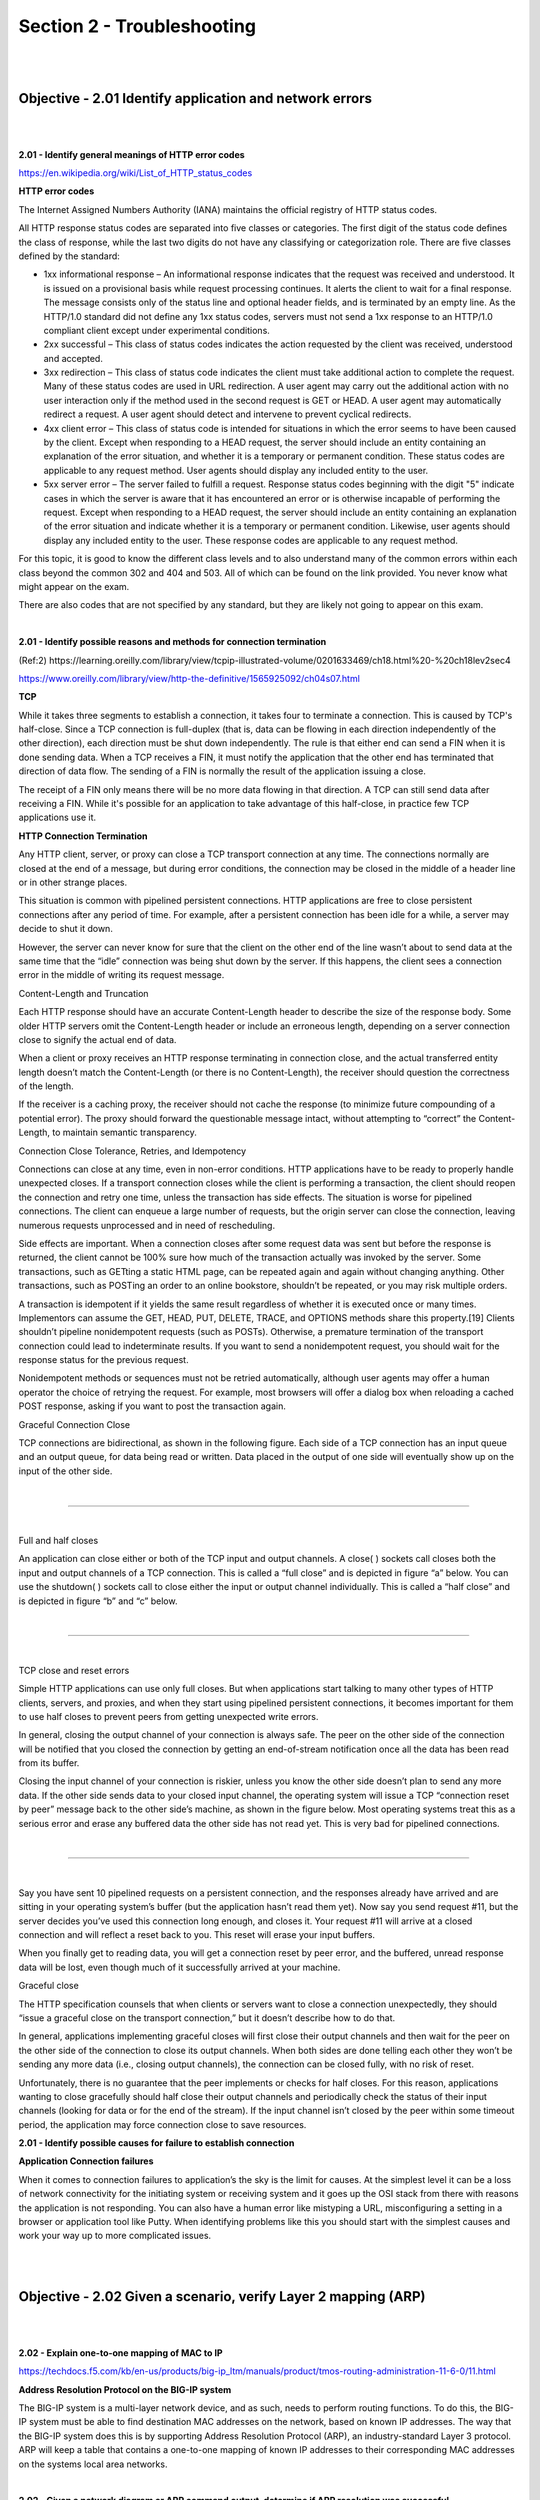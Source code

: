 Section 2 - Troubleshooting
===========================

|
|

Objective - 2.01 Identify application and network errors
--------------------------------------------------------

|
|

**2.01 - Identify general meanings of HTTP error codes**

https://en.wikipedia.org/wiki/List_of_HTTP_status_codes

**HTTP error codes**

The Internet Assigned Numbers Authority (IANA) maintains the official
registry of HTTP status codes.

All HTTP response status codes are separated into five classes or
categories. The first digit of the status code defines the class of
response, while the last two digits do not have any classifying or
categorization role. There are five classes defined by the standard:

-  1xx informational response – An informational response indicates that
   the request was received and understood. It is issued on a
   provisional basis while request processing continues. It alerts the
   client to wait for a final response. The message consists only of the
   status line and optional header fields, and is terminated by an empty
   line. As the HTTP/1.0 standard did not define any 1xx status codes,
   servers must not send a 1xx response to an HTTP/1.0 compliant client
   except under experimental conditions.

-  2xx successful – This class of status codes indicates the action
   requested by the client was received, understood and accepted.

-  3xx redirection – This class of status code indicates the client must
   take additional action to complete the request. Many of these status
   codes are used in URL redirection. A user agent may carry out the
   additional action with no user interaction only if the method used in
   the second request is GET or HEAD. A user agent may automatically
   redirect a request. A user agent should detect and intervene to
   prevent cyclical redirects.

-  4xx client error – This class of status code is intended for
   situations in which the error seems to have been caused by the
   client. Except when responding to a HEAD request, the server should
   include an entity containing an explanation of the error situation,
   and whether it is a temporary or permanent condition. These status
   codes are applicable to any request method. User agents should
   display any included entity to the user.

-  5xx server error – The server failed to fulfill a request. Response
   status codes beginning with the digit "5" indicate cases in which the
   server is aware that it has encountered an error or is otherwise
   incapable of performing the request. Except when responding to a HEAD
   request, the server should include an entity containing an
   explanation of the error situation and indicate whether it is a
   temporary or permanent condition. Likewise, user agents should
   display any included entity to the user. These response codes are
   applicable to any request method.

For this topic, it is good to know the different class levels and to
also understand many of the common errors within each class beyond the
common 302 and 404 and 503. All of which can be found on the link
provided. You never know what might appear on the exam.

There are also codes that are not specified by any standard, but they
are likely not going to appear on this exam.

|

**2.01 - Identify possible reasons and methods for connection termination**

(Ref:2)
https://learning.oreilly.com/library/view/tcpip-illustrated-volume/0201633469/ch18.html%20-%20ch18lev2sec4

https://www.oreilly.com/library/view/http-the-definitive/1565925092/ch04s07.html

**TCP**

While it takes three segments to establish a connection, it takes four
to terminate a connection. This is caused by TCP's half-close. Since a
TCP connection is full-duplex (that is, data can be flowing in each
direction independently of the other direction), each direction must be
shut down independently. The rule is that either end can send a FIN when
it is done sending data. When a TCP receives a FIN, it must notify the
application that the other end has terminated that direction of data
flow. The sending of a FIN is normally the result of the application
issuing a close.

The receipt of a FIN only means there will be no more data flowing in
that direction. A TCP can still send data after receiving a FIN. While
it's possible for an application to take advantage of this half-close,
in practice few TCP applications use it.

**HTTP Connection Termination**

Any HTTP client, server, or proxy can close a TCP transport connection
at any time. The connections normally are closed at the end of a
message, but during error conditions, the connection may be closed in
the middle of a header line or in other strange places.

This situation is common with pipelined persistent connections. HTTP
applications are free to close persistent connections after any period
of time. For example, after a persistent connection has been idle for a
while, a server may decide to shut it down.

However, the server can never know for sure that the client on the other
end of the line wasn’t about to send data at the same time that the
“idle” connection was being shut down by the server. If this happens,
the client sees a connection error in the middle of writing its request
message.

Content-Length and Truncation

Each HTTP response should have an accurate Content-Length header to
describe the size of the response body. Some older HTTP servers omit the
Content-Length header or include an erroneous length, depending on a
server connection close to signify the actual end of data.

When a client or proxy receives an HTTP response terminating in
connection close, and the actual transferred entity length doesn’t match
the Content-Length (or there is no Content-Length), the receiver should
question the correctness of the length.

If the receiver is a caching proxy, the receiver should not cache the
response (to minimize future compounding of a potential error). The
proxy should forward the questionable message intact, without attempting
to “correct” the Content-Length, to maintain semantic transparency.

Connection Close Tolerance, Retries, and Idempotency

Connections can close at any time, even in non-error conditions. HTTP
applications have to be ready to properly handle unexpected closes. If a
transport connection closes while the client is performing a
transaction, the client should reopen the connection and retry one time,
unless the transaction has side effects. The situation is worse for
pipelined connections. The client can enqueue a large number of
requests, but the origin server can close the connection, leaving
numerous requests unprocessed and in need of rescheduling.

Side effects are important. When a connection closes after some request
data was sent but before the response is returned, the client cannot be
100% sure how much of the transaction actually was invoked by the
server. Some transactions, such as GETting a static HTML page, can be
repeated again and again without changing anything. Other transactions,
such as POSTing an order to an online bookstore, shouldn’t be repeated,
or you may risk multiple orders.

A transaction is idempotent if it yields the same result regardless of
whether it is executed once or many times. Implementors can assume the
GET, HEAD, PUT, DELETE, TRACE, and OPTIONS methods share this
property.[19] Clients shouldn’t pipeline nonidempotent requests (such as
POSTs). Otherwise, a premature termination of the transport connection
could lead to indeterminate results. If you want to send a nonidempotent
request, you should wait for the response status for the previous
request.

Nonidempotent methods or sequences must not be retried automatically,
although user agents may offer a human operator the choice of retrying
the request. For example, most browsers will offer a dialog box when
reloading a cached POST response, asking if you want to post the
transaction again.

Graceful Connection Close

TCP connections are bidirectional, as shown in the following figure.
Each side of a TCP connection has an input queue and an output queue,
for data being read or written. Data placed in the output of one side
will eventually show up on the input of the other side.

|

.. image:: /_static/101/p10.png

----

|

Full and half closes

An application can close either or both of the TCP input and output
channels. A close( ) sockets call closes both the input and output
channels of a TCP connection. This is called a “full close” and is
depicted in figure “a” below. You can use the shutdown( ) sockets call
to close either the input or output channel individually. This is called
a “half close” and is depicted in figure “b” and “c” below.

|

.. image:: /_static/101/p11.png

----

|

TCP close and reset errors

Simple HTTP applications can use only full closes. But when applications
start talking to many other types of HTTP clients, servers, and proxies,
and when they start using pipelined persistent connections, it becomes
important for them to use half closes to prevent peers from getting
unexpected write errors.

In general, closing the output channel of your connection is always
safe. The peer on the other side of the connection will be notified that
you closed the connection by getting an end-of-stream notification once
all the data has been read from its buffer.

Closing the input channel of your connection is riskier, unless you know
the other side doesn’t plan to send any more data. If the other side
sends data to your closed input channel, the operating system will issue
a TCP “connection reset by peer” message back to the other side’s
machine, as shown in the figure below. Most operating systems treat this
as a serious error and erase any buffered data the other side has not
read yet. This is very bad for pipelined connections.

|

.. image:: /_static/101/p12.png

----

|

Say you have sent 10 pipelined requests on a persistent connection, and
the responses already have arrived and are sitting in your operating
system’s buffer (but the application hasn’t read them yet). Now say you
send request #11, but the server decides you’ve used this connection
long enough, and closes it. Your request #11 will arrive at a closed
connection and will reflect a reset back to you. This reset will erase
your input buffers.

When you finally get to reading data, you will get a connection reset by
peer error, and the buffered, unread response data will be lost, even
though much of it successfully arrived at your machine.

Graceful close

The HTTP specification counsels that when clients or servers want to
close a connection unexpectedly, they should “issue a graceful close on
the transport connection,” but it doesn’t describe how to do that.

In general, applications implementing graceful closes will first close
their output channels and then wait for the peer on the other side of
the connection to close its output channels. When both sides are done
telling each other they won’t be sending any more data (i.e., closing
output channels), the connection can be closed fully, with no risk of
reset.

Unfortunately, there is no guarantee that the peer implements or checks
for half closes. For this reason, applications wanting to close
gracefully should half close their output channels and periodically
check the status of their input channels (looking for data or for the
end of the stream). If the input channel isn’t closed by the peer within
some timeout period, the application may force connection close to save
resources.

**2.01 - Identify possible causes for failure to establish connection**

**Application Connection failures**

When it comes to connection failures to application’s the sky is the
limit for causes. At the simplest level it can be a loss of network
connectivity for the initiating system or receiving system and it goes
up the OSI stack from there with reasons the application is not
responding. You can also have a human error like mistyping a URL,
misconfiguring a setting in a browser or application tool like Putty.
When identifying problems like this you should start with the simplest
causes and work your way up to more complicated issues.

|
|

Objective - 2.02 Given a scenario, verify Layer 2 mapping (ARP)
---------------------------------------------------------------

|
|

**2.02 - Explain one-to-one mapping of MAC to IP**

https://techdocs.f5.com/kb/en-us/products/big-ip_ltm/manuals/product/tmos-routing-administration-11-6-0/11.html

**Address Resolution Protocol on the BIG-IP system**

The BIG-IP system is a multi-layer network device, and as such, needs to
perform routing functions. To do this, the BIG-IP system must be able to
find destination MAC addresses on the network, based on known IP
addresses. The way that the BIG-IP system does this is by supporting
Address Resolution Protocol (ARP), an industry-standard Layer 3
protocol. ARP will keep a table that contains a one-to-one mapping of
known IP addresses to their corresponding MAC addresses on the systems
local area networks.

|

**2.02 - Given a network diagram or ARP command output, determine if ARP resolution was successful**

https://techdocs.f5.com/kb/en-us/products/big-ip_ltm/manuals/product/tmos-routing-administration-11-6-0/11.html

**Troubleshooting ARP**

What are the states of ARP entries?

When you use the BIG-IP Configuration utility to view the entries in the
ARP cache, you can view the state of each entry.

**RESOLVED**

Indicates that the system has successfully received an ARP response (a
MAC address) for the requested IP address within two seconds of
initiating the request. An entry in a RESOLVED state remains in the ARP
cache until the timeout period has expired.

**INCOMPLETE**

Indicates that the system has made one or more ARP requests within the
maximum number of requests allowed, but has not yet received a response.

**DOWN**

Indicates that the system has made the maximum number of requests
allowed, and still receives no response. In this case, the system
discards the packet, and sends an ICMP host unreachable message to the
sender. An entry with a DOWN state remains in the ARP cache until the
first of these events occurs:

-  Twenty seconds elapse.

-  The BIG-IP system receives either a resolution response or a
   gratuitous ARP from the destination host. (A gratuitous ARP is an ARP
   message that a host sends without having been prompted by an ARP
   request.)

-  You explicitly delete the entry from the ARP cache.

**About BIG-IP responses to ARP requests from firewall devices**

The system does not respond to ARP requests sent from any firewall that
uses a multicast IP address as its source address.

**About gratuitous ARP messages**

When dynamically updating the ARP cache, the BIG-IP system includes not
only entries resulting from responses to ARP requests, but also entries
resulting from gratuitous ARP messages.

For security reasons, the system does not fully trust gratuitous ARP
entries. Consequently, if there is no existing entry in the cache for
the IP address/MAC pair, and the BIG-IP system cannot verify the
validity of the gratuitous ARP entry within a short period of time, the
BIG-IP system deletes the entry.

|

**2.02 - Given the ARP command output, determine if ARP resolution was successful**

**ARP resolution**

You should be familiar with looking at ARP entries on a BIG-IP system.
To see ARP entries on the BIG-IP enter the following command at the bash
prompt:

[root@bigip-a1:Active:Standalone] config # tmsh show net arp all

|

.. image:: /_static/101/p13.png

----

|

Or the following command in the tmsh shell:

root@(bigip-a1)(cfg-sync Standalone)(Active)(/Common)(tmos)# show net
arp all

|

.. image:: /_static/101/p14.png

----

|

**2.02 - Explain the purpose of MAC masquerading**

https://techdocs.f5.com/kb/en-us/products/big-ip_ltm/manuals/product/bigip-device-service-clustering-admin-11-6-0/6.html#unique_1550208857

**About MAC masquerade addresses**

A MAC masquerade address is a unique, floating Media Access Control
(MAC) address that you create and control. You can assign one MAC
masquerade address to each traffic group on a BIG-IP device. By
assigning a MAC masquerade address to a traffic group, you indirectly
associate that address with any floating IP addresses (services)
associated with that traffic group. With a MAC masquerade address per
traffic group, a single VLAN can potentially carry traffic and services
for multiple traffic groups, with each service having its own MAC
masquerade address.

A primary purpose of a MAC masquerade address is to minimize ARP
communications or dropped packets as a result of a failover event. A MAC
masquerade address ensures that any traffic destined for the relevant
traffic group reaches an available device after failover has occurred,
because the MAC masquerade address floats to the available device along
with the traffic group. Without a MAC masquerade address, on failover
the sending host must relearn the MAC address for the newly-active
device, either by sending an ARP request for the IP address for the
traffic or by relying on the gratuitous ARP from the newly-active device
to refresh its stale ARP entry.

The assignment of a MAC masquerade address to a traffic group is
optional. Also, there is no requirement for a MAC masquerade address to
reside in the same MAC address space as that of the BIG-IP device.

Note: When you assign a MAC masquerade address to a traffic group, the
BIG-IP system sends a gratuitous ARP to notify other hosts on the
network of the new address.

|
|

Objective - 2.03 Given a scenario, verify traffic is arriving at a destination
------------------------------------------------------------------------------

|
|

**2.03 - Explain how to acquire packet captures**

http://support.f5.com/kb/en-us/solutions/public/0000/400/sol411.html

**Packet Captures**

A packet capture can be one of the most powerful tools that an
administrator has at their command. If you are not used to doing packet
captures or have never done one, you should do them in your lab
environment as soon as possible to start becoming proficient. There are
multiple tools that can be used to do a packet capture such as tcpdump,
Wireshark, Windump (Windows based tcpdump), tshark, etc..

**Running tcpdump on a busy system**

**Important:** The BIG-IP system is designed as an application delivery
network platform and not as a packet capture device. If you intend to
capture traffic under high load conditions, F5 recommends mirroring
traffic to a dedicated sniffing device.

Running tcpdump on a BIG-IP system is considered best effort, as it will
place more load on the CPU and may result in inaccuracies in the tcpdump
output, such as missed packets or packet timestamp irregularities. If
you run tcpdump on a heavily loaded BIG-IP system, the packet capture
process may not capture all matching traffic, and the statistical values
reported by tcpdump may be inaccurate.

If you run tcpdump on a heavily loaded system, F5 recommends using
tcpdump filter expressions to mitigate the potential for missed packets.

If you are using a packet capture tool other than tcpdump on the Big-IP
platform, you will need to make sure that the system you are running the
capture tool on has access to the local network, which you need to
capture. This may mean that you need to be in line between devices or
you may need a network tap or a span port. If you are capturing the
traffic on your workstation you will need to make sure the network card
can support promiscuous mode and has the right drivers to support the
capture software.

**tcpdump**

The tcpdump utility is a command line packet sniffer with many features
and options. For a full description, refer to the tcpdump man pages by
typing the following command: man tcpdump

You can read the binary output of a tcpdump using a packet analyzer.
Some analyzer software can also be used to capture traffic as well like
Wireshark.

**Running the tcpdump utility**

Following are examples of commands used to run the tcpdump utility:

**Selecting an Interface or VLAN**

The tcpdump utility is able to sniff for packets on only one interface
or VLAN. By default, it selects the lowest numbered interface.

To select an interface, use the -i flag, as follows:

tcpdump -i <interface>

For example:

**To tcpdump a specific interface:**

tcpdump -i 2.1

tcpdump -i 1.08

**To tcpdump a specific vlan:**

tcpdump -i internal

tcpdump -i external

**To tcpdump the management interface:**

tcpdump -i eth0

Note: Do not attempt to run tcpdump on an interface that contains a
colon.

For example: eth0:mgmt

**Disabling name resolution**

By default, tcpdump attempts to look up IP addresses and use names,
rather than numbers, in the output. The BIG-IP system must wait for a
response from the DNS server, so the lookups can be time consuming and
the output may be confusing.

To disable name resolution, use the -n flag as in the following
examples:

tcpdump -n

tcpdump -ni internal

**Saving tcpdump output to a file**

You can save the tcpdump data to one of the following file formats:

A binary file that contains all the information collected by the tcpdump
and is readable by the tcpdump utility as well as many other traffic
analysis packages.

A text file that contains a subset of the full tcpdump data but is
readable only as plain text.

When working with F5 Technical Support, you must provide the tcpdump
output in the binary file format.

**Binary file**

To save the tcpdump output to a binary file, type the following command:

tcpdump -w <filename>

For example: tcpdump -w dump1.bin

Note: The tcpdump utility does not print data to the screen while it is
capturing to a file. To stop the capture, press CTRL-C.

**Text file**

To save the tcpdump output to a text file, type the following command:

tcpdump ><filename>

For example: tcpdump >dump1.txt

**Reading tcpdump binary file output**

To read data from a binary tcpdump file (that you saved by using the
tcpdump -w command), type the following command:

tcpdump -r <filename>

For example: tcpdump -r dump1.bin

In this mode, the tcpdump utility reads stored packets from the file,
but otherwise operates just as it would if it were reading from the
network interface. As a result, you can use formatting commands and
filters.

Beginning in BIG-IP 11.2.0-HF3, 11.2.1-HF3, and 11.3.0, a pseudo header
which includes the following parameters is added to the start of each
binary tcpdump capture:

The tcpdump command syntax used, including all options

Version of software

Hostname of the system

Platform ID

Product

**Filters**

The tcpdump utility allows you to use filters to, among other things,
restrict the output to specified addresses, ports, and tcp flags.

**Filtering on a host address**

To view all packets that are traveling to or from a specific IP address,
type the following command:

tcpdump host <IP address>

For example: tcpdump host 10.90.100.1

To view all packets that are traveling from a specific IP address, type
the following command:

tcpdump src host <IP address>

For example:

tcpdump src host 10.90.100.1

To view all packets that are traveling to a particular IP address, type
the following command:

tcpdump dst host <IP address>

For example:

tcpdump dst host 10.90.100.1

**Filtering on a port**

To view all packets that are traveling through the BIG-IP system and are
either sourced from or destined to a specific port, type the following
command:

tcpdump port <port number>

For example: tcpdump port 80

To view all packets that are traveling through the BIG-IP system and
sourced from a specific port, type the following command:

tcpdump src port<port number>

For example: tcpdump src port 80

To view all packets that are traveling through the BIG-IP system and
destined to a specific port, type the following command:

tcpdump dst port <port number>

For example: tcpdump dst port 80

**Filtering on a tcp flag**

To view all packets that are traveling through the BIG-IP system that
contain the SYN flag, type the following command:

tcpdump 'tcp[tcpflags] & (tcp-syn) != 0'

To view all packets that are traveling through the BIG-IP system that
contain the RST flag, type the following command:

tcpdump 'tcp[tcpflags] & (tcp-rst) != 0'

|

**2.03 - View a packet capture and identify source and destination**

https://bencane.com/2014/10/13/quick-and-practical-reference-for-tcpdump/

https://www.tcpdump.org/manpages/tcpdump.1.html

**Packet capture data file structure**

When looking through a packet capture from a tool like tcpdump, you
should be familiar with the format which the output data is placed into
the capture by the tool.

If you are trying to look for a particular conversation between two
systems, you are looking for the systems IP addreses sending and
receiving packets between each other.

The tcpdump tool will write a file listing out each packet as it is
captured. Each capture packet line item will include a timestamp, sender
IP, sender port, receiver IP, receiver port and flags etc.

SrcIP.port > dstIP.port: Flags [tcpflags], seq data-seqno, ack ackno,
win window, urg urgent, options [opts], length len

You can find the start of a conversation between two systems by looking
for the SYN Flag. First a host, such as your computer, initiates a TCP
connection by providing a TCP SYN packet to the destination host (let's
just say it's a file sharing server for this example). After the server
receives the TCP SYN it returns a packet in response with SYN ACK. Now,
once your computer receives the SYN ACK, it will send out one more
packet to establish the connection which contains ACK.

|

.. image:: /_static/101/p15.png

----

|

**2.03 - Interpret statistics to show traffic flow**

https://techdocs.f5.com/content/kb/en-us/products/big-ip_ltm/manuals/product/ltm-implementations-13-1-0/_jcr_content/pdfAttach/download/file.res/BIG-IP_Local_Traffic_Manager__Implementations.pdf

**Traffic flow in statistics**

The BIG-IP collects statistics and allows you to review them in the GUI
or CLI. In the GUI the information can be found in Statistics > Module
Statistics > Local Traffic. At a high level these statistics can reflect
that traffic is or is not reaching a certain destination. For example,
if traffic is coming into a virtual server and being sent to a pool for
load balancing, you may want to see if the traffic is being sent across
all of the pool members effectively.

Screen shot of virtual server traffic being reflected in the statistics
on BIG-IP:

|

.. image:: /_static/101/p16.png

----

|

Screen shot of pool traffic being reflected in the statistics on BIG-IP
and can be expanded to show the pool members connection information:

|

.. image:: /_static/101/p17.png

----

|
|

Objective - 2.04 Given a scenario, verify Layer 1 connectivity
--------------------------------------------------------------

|
|

**2.04 - Given an exhibit of the front ethernet panel, explain why there is an imbalance in link use**

https://techdocs.f5.com/kb/en-us/products/big-ip_ltm/manuals/product/platform-i2000-i4000/1.html#guid-0f2cb19a-9ff1-4583-9f0a-0f3c2cc04a88

**Front Panel Link Status**

Link status can be determined from the front panel LEDs.

|

.. image:: /_static/101/p18.png

----

|

**Network Interface LED Behavior**

The appearance and behavior of the network interface LEDs on the
platform indicate network traffic activity, interface speed, and
interface duplexity.

**SFP/SFP+ port LED behavior**

The appearance and behavior of the SFP/SFP+ port LEDs indicate network
traffic activity, interface speed, and interface duplexity.

+------------------+-------------------------------------------------------------+
| **State**        | **Description**                                             |
+------------------+-------------------------------------------------------------+
| off (not lit)    | No link.                                                    |
+------------------+-------------------------------------------------------------+
| amber solid      | Linked at 1GbE.                                             |
+------------------+-------------------------------------------------------------+
| amber blinking   | Link is actively transmitting or receiving data at 1GbE.    |
+------------------+-------------------------------------------------------------+
| green solid      | Linked at 10GbE.                                            |
+------------------+-------------------------------------------------------------+
| green blinking   | Link is actively transmitting or receiving data at 10GbE.   |
+------------------+-------------------------------------------------------------+

**2.04 - Interpret ifconfig output (interface bandwidth)**

https://en.wikipedia.org/wiki/Ifconfig

**Ifconfig output**

You can read up on Ifconfig in many locations on the internet and I am
including a link to Wikipedia, but essentially ifconfig is a common
Linux command line tool it has been replaced by the IP command in modern
Linux distributions. It can be used to set-up (configure) any/all the
network interfaces as well as look at interface statistics. There is a
great amount of information that can be derived from the output of the
tool like MAC address, MTU size, IP address, transmit and receive
errors, etc..

If you use the ifconfig command without any parameters, it will show you
the interface details from all of the active network interfaces. From
this information, you can determine the amount of data that has
transgressed an interface since it was enabled. This information can
give you an idea of the bandwidth utilization, however understanding the
current interface bandwidth is not as simple as adding the values of the
TX Bytes and the RX Bytes together.

Since the TX and RX data counters continue to grow as the interface
passes traffic, the values being displayed are over a period of time
that started when the interface was last enabled. There is no ability to
clear the counters in ifconfig without an interruption of service. So,
to determine current bandwidth safely you will need to run the date
command for the system time and the ifconfig command to gather the TX
and RX values then do it all for a second time and do some math…

Add the TX and RX vales from the first ifconfig execution and add the TX
and RX values from the second ifconfig execution. Subtract the first
value from the second value. This will give you the amount of data that
transgressed the interface between the 2 ifconfig executions. Remember
that the data is displayed in Bytes, so your results are in MB not Mb.
Then subtract the first date value from the second date value to see
roughly how long it took the calculated data to pass through interface.
Then divide the amount of calculated data by the number of calculated
seconds and you will have a rough per second bandwidth value.

Example of part of the output from an ifconfig command execution on a
BIG-IP:

|

.. image:: /_static/101/p19.png

----

|

**2.04 - Explain potential L1 failure modes (duplex settings, cable out of specification)**

**Physical Layer (Layer 1) Failures**

Physical layer or Layer 1 failures can be caused by many different
problems from a simple misconfiguration or a hardware/infrastructure
failure. Interface configurations like speed or duplex mismatch can be a
failure due to auto-negotiate not working correctly or a mistake in
manual configuration on interfaces at either end of the connection. This
may result in a loss of packets in higher volume networks, collisions
and or duplex errors. Interfaces may not be enabled in the
configuration of the software causing interfaces to not respond at all.

Hardware and/or infrastructure failures can be caused by many different
issues. Everything from power outages, power cycled devices, hardware
failures, faulty SFP or built-in interface, disconnected cables, broken
cabling, cabling that is out of TIA specifications, EMI and so on.
Hardware failures usually result in a complete loss of connectivity but
can sometimes cause errors to be logged on the actual system or in
neighboring device logs.

|
|
